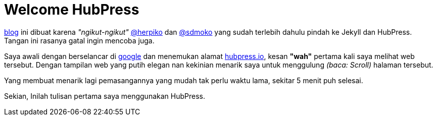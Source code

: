 = Welcome HubPress  

http://winardiaris.github.io[blog] ini dibuat karena _"ngikut-ngikut"_ https://github.com/herpiko[@herpiko] dan https://github.com/sdmoko[@sdmoko] yang sudah terlebih dahulu pindah ke Jekyll dan HubPress. Tangan ini rasanya gatal ingin mencoba juga. 

Saya awali dengan berselancar di http://google.com[google] dan menemukan alamat http://hubpress.io/[hubpress.io], kesan *"wah"* pertama kali  saya melihat web tersebut. Dengan tampilan web yang putih elegan nan kekinian menarik saya untuk menggulung _(baca: Scroll)_ halaman tersebut.

Yang membuat menarik lagi pemasangannya yang mudah tak perlu waktu lama, sekitar 5 menit puh selesai.

Sekian, Inilah tulisan pertama saya menggunakan HubPress.


